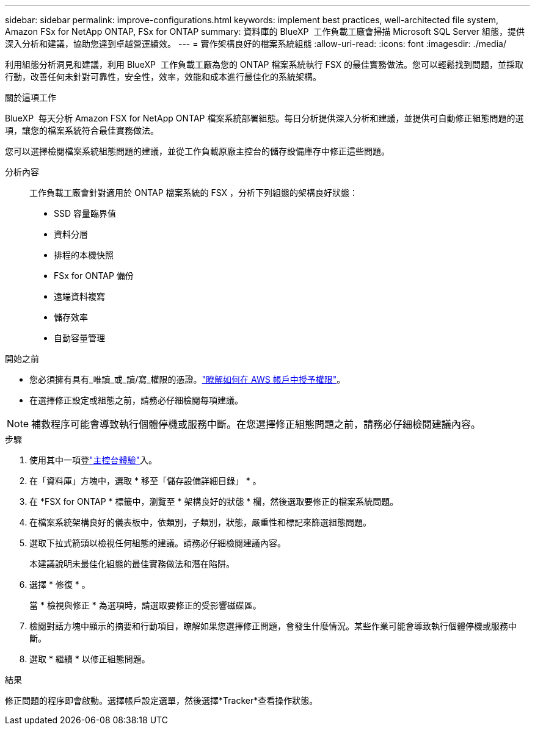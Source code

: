 ---
sidebar: sidebar 
permalink: improve-configurations.html 
keywords: implement best practices, well-architected file system, Amazon FSx for NetApp ONTAP, FSx for ONTAP 
summary: 資料庫的 BlueXP  工作負載工廠會掃描 Microsoft SQL Server 組態，提供深入分析和建議，協助您達到卓越營運績效。 
---
= 實作架構良好的檔案系統組態
:allow-uri-read: 
:icons: font
:imagesdir: ./media/


[role="lead"]
利用組態分析洞見和建議，利用 BlueXP  工作負載工廠為您的 ONTAP 檔案系統執行 FSX 的最佳實務做法。您可以輕鬆找到問題，並採取行動，改善任何未針對可靠性，安全性，效率，效能和成本進行最佳化的系統架構。

.關於這項工作
BlueXP  每天分析 Amazon FSX for NetApp ONTAP 檔案系統部署組態。每日分析提供深入分析和建議，並提供可自動修正組態問題的選項，讓您的檔案系統符合最佳實務做法。

您可以選擇檢閱檔案系統組態問題的建議，並從工作負載原廠主控台的儲存設備庫存中修正這些問題。

分析內容:: 工作負載工廠會針對適用於 ONTAP 檔案系統的 FSX ，分析下列組態的架構良好狀態：
+
--
* SSD 容量臨界值
* 資料分層
* 排程的本機快照
* FSx for ONTAP 備份
* 遠端資料複寫
* 儲存效率
* 自動容量管理


--


.開始之前
* 您必須擁有具有_唯讀_或_讀/寫_權限的憑證。link:https://docs.netapp.com/us-en/workload-setup-admin/add-credentials.html["瞭解如何在 AWS 帳戶中授予權限"^]。
* 在選擇修正設定或組態之前，請務必仔細檢閱每項建議。



NOTE: 補救程序可能會導致執行個體停機或服務中斷。在您選擇修正組態問題之前，請務必仔細檢閱建議內容。

.步驟
. 使用其中一項登link:https://docs.netapp.com/us-en/workload-setup-admin/console-experiences.html["主控台體驗"^]入。
. 在「資料庫」方塊中，選取 * 移至「儲存設備詳細目錄」 * 。
. 在 *FSX for ONTAP * 標籤中，瀏覽至 * 架構良好的狀態 * 欄，然後選取要修正的檔案系統問題。
. 在檔案系統架構良好的儀表板中，依類別，子類別，狀態，嚴重性和標記來篩選組態問題。
. 選取下拉式箭頭以檢視任何組態的建議。請務必仔細檢閱建議內容。
+
本建議說明未最佳化組態的最佳實務做法和潛在陷阱。

. 選擇 * 修復 * 。
+
當 * 檢視與修正 * 為選項時，請選取要修正的受影響磁碟區。

. 檢閱對話方塊中顯示的摘要和行動項目，瞭解如果您選擇修正問題，會發生什麼情況。某些作業可能會導致執行個體停機或服務中斷。
. 選取 * 繼續 * 以修正組態問題。


.結果
修正問題的程序即會啟動。選擇帳戶設定選單，然後選擇*Tracker*查看操作狀態。
